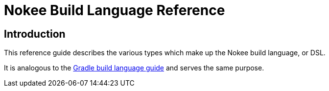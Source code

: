 = Nokee Build Language Reference
:jbake-type: dsl_index
:jbake-tags: user manual, gradle plugin dsl, nokee build language
:jbake-description: Learn about the build language for all Nokee plugins.

== Introduction

This reference guide describes the various types which make up the Nokee build language, or DSL.

It is analogous to the link:{gradle-language-reference}[Gradle build language guide] and serves the same purpose.
